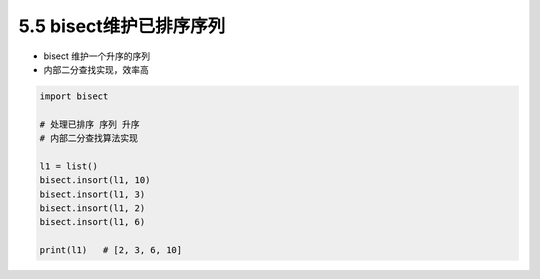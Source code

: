 ===============================
5.5 bisect维护已排序序列
===============================

- bisect 维护一个升序的序列
- 内部二分查找实现，效率高


.. code-block:: py

    import bisect

    # 处理已排序 序列 升序
    # 内部二分查找算法实现

    l1 = list()
    bisect.insort(l1, 10)
    bisect.insort(l1, 3)
    bisect.insort(l1, 2)
    bisect.insort(l1, 6)

    print(l1)   # [2, 3, 6, 10]
